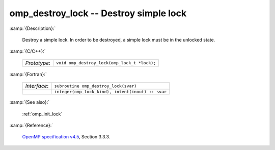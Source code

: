 ..
  Copyright 1988-2022 Free Software Foundation, Inc.
  This is part of the GCC manual.
  For copying conditions, see the GPL license file

.. _omp_destroy_lock:

omp_destroy_lock -- Destroy simple lock
***************************************

:samp:`{Description}:`

  Destroy a simple lock.  In order to be destroyed, a simple lock must be
  in the unlocked state.

:samp:`{C/C++}:`

  .. list-table::

     * - *Prototype*:
       - ``void omp_destroy_lock(omp_lock_t *lock);``

:samp:`{Fortran}:`

  .. list-table::

     * - *Interface*:
       - ``subroutine omp_destroy_lock(svar)``
     * -
       - ``integer(omp_lock_kind), intent(inout) :: svar``

:samp:`{See also}:`

  :ref:`omp_init_lock`

:samp:`{Reference}:`

  `OpenMP specification v4.5 <https://www.openmp.org>`_, Section 3.3.3.
